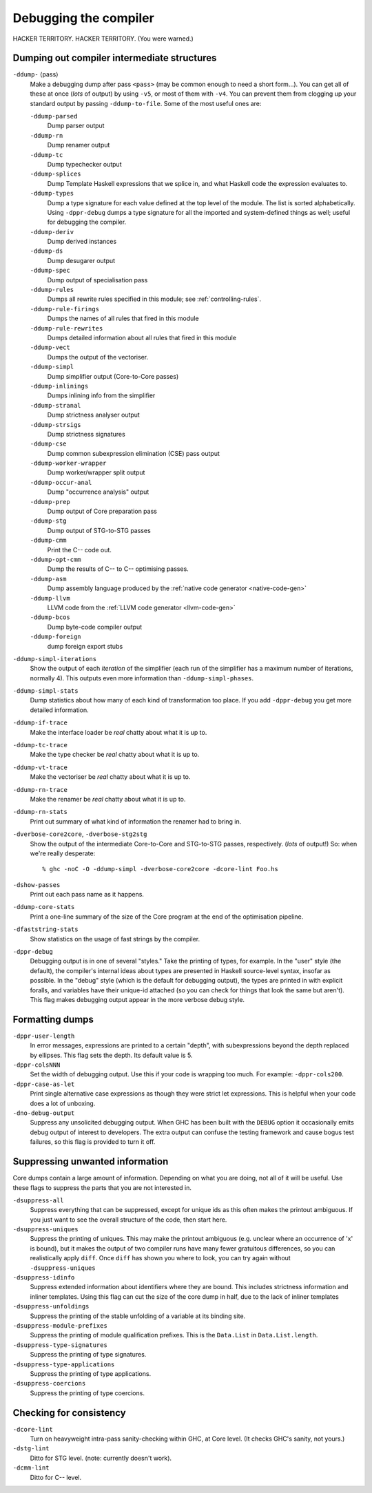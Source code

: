 .. _options-debugging:

Debugging the compiler
======================

.. index::
   single: debugging options (for GHC)

HACKER TERRITORY. HACKER TERRITORY. (You were warned.)

.. _dumping-output:

Dumping out compiler intermediate structures
--------------------------------------------

.. index::
   single: dumping GHC intermediates
   single: intermediate passes, output

``-ddump-`` ⟨pass⟩
    .. index::
       single: -ddump options

    Make a debugging dump after pass ``<pass>`` (may be common enough to
    need a short form…). You can get all of these at once (*lots* of
    output) by using ``-v5``, or most of them with ``-v4``. You can
    prevent them from clogging up your standard output by passing
    ``-ddump-to-file``. Some of the most useful ones are:

    ``-ddump-parsed``
        .. index::
           single: -ddump-parsed

        Dump parser output

    ``-ddump-rn``
        .. index::
           single: -ddump-rn

        Dump renamer output

    ``-ddump-tc``
        .. index::
           single: -ddump-tc

        Dump typechecker output

    ``-ddump-splices``
        .. index::
           single: -ddump-splices

        Dump Template Haskell expressions that we splice in, and what
        Haskell code the expression evaluates to.

    ``-ddump-types``
        .. index::
           single: -ddump-types

        Dump a type signature for each value defined at the top level of
        the module. The list is sorted alphabetically. Using
        ``-dppr-debug`` dumps a type signature for all the imported and
        system-defined things as well; useful for debugging the
        compiler.

    ``-ddump-deriv``
        .. index::
           single: -ddump-deriv

        Dump derived instances

    ``-ddump-ds``
        .. index::
           single: -ddump-ds

        Dump desugarer output

    ``-ddump-spec``
        .. index::
           single: -ddump-spec

        Dump output of specialisation pass

    ``-ddump-rules``
        .. index::
           single: -ddump-rules

        Dumps all rewrite rules specified in this module; see
        :ref:`controlling-rules`.

    ``-ddump-rule-firings``
        .. index::
           single: -ddump-rule-firings

        Dumps the names of all rules that fired in this module

    ``-ddump-rule-rewrites``
        .. index::
           single: -ddump-rule-rewrites

        Dumps detailed information about all rules that fired in this
        module

    ``-ddump-vect``
        .. index::
           single: -ddump-vect

        Dumps the output of the vectoriser.

    ``-ddump-simpl``
        .. index::
           single: -ddump-simpl

        Dump simplifier output (Core-to-Core passes)

    ``-ddump-inlinings``
        .. index::
           single: -ddump-inlinings

        Dumps inlining info from the simplifier

    ``-ddump-stranal``
        .. index::
           single: -ddump-stranal

        Dump strictness analyser output

    ``-ddump-strsigs``
        .. index::
           single: -ddump-strsigs

        Dump strictness signatures

    ``-ddump-cse``
        .. index::
           single: -ddump-cse

        Dump common subexpression elimination (CSE) pass output

    ``-ddump-worker-wrapper``
        .. index::
           single: -ddump-worker-wrapper

        Dump worker/wrapper split output

    ``-ddump-occur-anal``
        .. index::
           single: -ddump-occur-anal

        Dump "occurrence analysis" output

    ``-ddump-prep``
        .. index::
           single: -ddump-prep

        Dump output of Core preparation pass

    ``-ddump-stg``
        .. index::
           single: -ddump-stg

        Dump output of STG-to-STG passes

    ``-ddump-cmm``
        .. index::
           single: -ddump-cmm

        Print the C-- code out.

    ``-ddump-opt-cmm``
        .. index::
           single: -ddump-opt-cmm

        Dump the results of C-- to C-- optimising passes.

    ``-ddump-asm``
        .. index::
           single: -ddump-asm

        Dump assembly language produced by the :ref:`native code
        generator <native-code-gen>`

    ``-ddump-llvm``
        .. index::
           single: -ddump-llvm

        LLVM code from the :ref:`LLVM code generator <llvm-code-gen>`

    ``-ddump-bcos``
        .. index::
           single: -ddump-bcos

        Dump byte-code compiler output

    ``-ddump-foreign``
        .. index::
           single: -ddump-foreign

        dump foreign export stubs

``-ddump-simpl-iterations``
    .. index::
       single: -ddump-simpl-iterations

    Show the output of each *iteration* of the simplifier (each run of
    the simplifier has a maximum number of iterations, normally 4). This
    outputs even more information than ``-ddump-simpl-phases``.

``-ddump-simpl-stats``
    .. index::
       single: -ddump-simpl-stats option

    Dump statistics about how many of each kind of transformation too
    place. If you add ``-dppr-debug`` you get more detailed information.

``-ddump-if-trace``
    .. index::
       single: -ddump-if-trace

    Make the interface loader be *real* chatty about what it is up to.

``-ddump-tc-trace``
    .. index::
       single: -ddump-tc-trace

    Make the type checker be *real* chatty about what it is up to.

``-ddump-vt-trace``
    .. index::
       single: -ddump-tv-trace

    Make the vectoriser be *real* chatty about what it is up to.

``-ddump-rn-trace``
    .. index::
       single: -ddump-rn-trace

    Make the renamer be *real* chatty about what it is up to.

``-ddump-rn-stats``
    .. index::
       single: -dshow-rn-stats

    Print out summary of what kind of information the renamer had to
    bring in.

``-dverbose-core2core``, ``-dverbose-stg2stg``
    .. index::
       single: -dverbose-core2core
       single: -dverbose-stg2stg

    Show the output of the intermediate Core-to-Core and STG-to-STG
    passes, respectively. (*lots* of output!) So: when we're really
    desperate:

    ::

        % ghc -noC -O -ddump-simpl -dverbose-core2core -dcore-lint Foo.hs

``-dshow-passes``
    .. index::
       single: -dshow-passes

    Print out each pass name as it happens.

``-ddump-core-stats``
    .. index::
       single: -ddump-core-stats

    Print a one-line summary of the size of the Core program at the end
    of the optimisation pipeline.

``-dfaststring-stats``
    .. index::
       single: -dfaststring-stats

    Show statistics on the usage of fast strings by the compiler.

``-dppr-debug``
    .. index::
       single: -dppr-debug

    Debugging output is in one of several "styles." Take the printing of
    types, for example. In the "user" style (the default), the
    compiler's internal ideas about types are presented in Haskell
    source-level syntax, insofar as possible. In the "debug" style
    (which is the default for debugging output), the types are printed
    in with explicit foralls, and variables have their unique-id
    attached (so you can check for things that look the same but
    aren't). This flag makes debugging output appear in the more verbose
    debug style.

.. _formatting dumps:

Formatting dumps
----------------

.. index::
   single: formatting dumps

``-dppr-user-length``
    .. index::
       single: -dppr-user-length

    In error messages, expressions are printed to a certain "depth",
    with subexpressions beyond the depth replaced by ellipses. This flag
    sets the depth. Its default value is 5.

``-dppr-colsNNN``
    .. index::
       single: -dppr-colsNNN

    Set the width of debugging output. Use this if your code is wrapping
    too much. For example: ``-dppr-cols200``.

``-dppr-case-as-let``
    .. index::
       single: -dppr-case-as-let

    Print single alternative case expressions as though they were strict
    let expressions. This is helpful when your code does a lot of
    unboxing.

``-dno-debug-output``
    .. index::
       single: -dno-debug-output

    Suppress any unsolicited debugging output. When GHC has been built
    with the ``DEBUG`` option it occasionally emits debug output of
    interest to developers. The extra output can confuse the testing
    framework and cause bogus test failures, so this flag is provided to
    turn it off.

.. _suppression:

Suppressing unwanted information
--------------------------------

.. index::
   single: suppression; of unwanted dump output

Core dumps contain a large amount of information. Depending on what you
are doing, not all of it will be useful. Use these flags to suppress the
parts that you are not interested in.

``-dsuppress-all``
    .. index::
       single: -dsuppress-all

    Suppress everything that can be suppressed, except for unique ids as
    this often makes the printout ambiguous. If you just want to see the
    overall structure of the code, then start here.

``-dsuppress-uniques``
    .. index::
       single: -dsuppress-uniques

    Suppress the printing of uniques. This may make the printout
    ambiguous (e.g. unclear where an occurrence of 'x' is bound), but it
    makes the output of two compiler runs have many fewer gratuitous
    differences, so you can realistically apply ``diff``. Once ``diff``
    has shown you where to look, you can try again without
    ``-dsuppress-uniques``

``-dsuppress-idinfo``
    .. index::
       single: -dsuppress-idinfo

    Suppress extended information about identifiers where they are
    bound. This includes strictness information and inliner templates.
    Using this flag can cut the size of the core dump in half, due to
    the lack of inliner templates

``-dsuppress-unfoldings``
    .. index::
       single: -dsuppress-unfoldings

    Suppress the printing of the stable unfolding of a variable at its
    binding site.

``-dsuppress-module-prefixes``
    .. index::
       single: -dsuppress-module-prefixes

    Suppress the printing of module qualification prefixes. This is the
    ``Data.List`` in ``Data.List.length``.

``-dsuppress-type-signatures``
    .. index::
       single: -dsuppress-type-signatures

    Suppress the printing of type signatures.

``-dsuppress-type-applications``
    .. index::
       single: -dsuppress-type-applications

    Suppress the printing of type applications.

``-dsuppress-coercions``
    .. index::
       single: -dsuppress-coercions

    Suppress the printing of type coercions.

.. _checking-consistency:

Checking for consistency
------------------------

.. index::
   single: consistency checks
   single: lint

``-dcore-lint``
    .. index::
       single: -dcore-lint

    Turn on heavyweight intra-pass sanity-checking within GHC, at Core
    level. (It checks GHC's sanity, not yours.)

``-dstg-lint``
    .. index::
       single: -dstg-lint

    Ditto for STG level. (note: currently doesn't work).

``-dcmm-lint``
    .. index::
       single: -dcmm-lint

    Ditto for C-- level.
